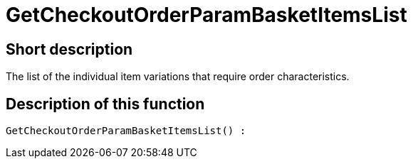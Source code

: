 = GetCheckoutOrderParamBasketItemsList
:lang: en
// include::{includedir}/_header.adoc[]
:keywords: GetCheckoutOrderParamBasketItemsList
:position: 10371

//  auto generated content Thu, 06 Jul 2017 00:09:43 +0200
== Short description

The list of the individual item variations that require order characteristics.

== Description of this function

[source,plenty]
----

GetCheckoutOrderParamBasketItemsList() :

----
